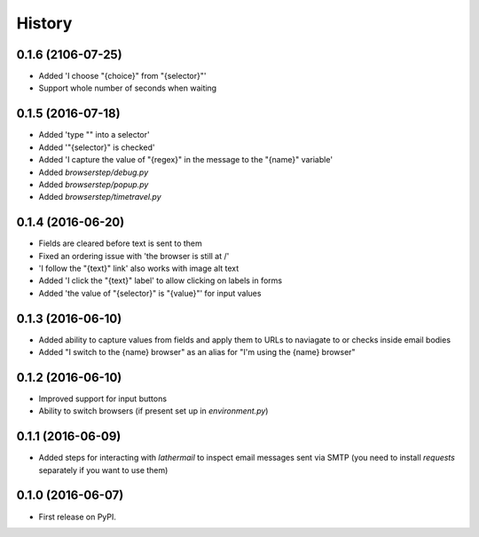 =======
History
=======

0.1.6 (2106-07-25)
------------------

* Added 'I choose "{choice}" from "{selector}"'
* Support whole number of seconds when waiting

0.1.5 (2016-07-18)
------------------

* Added 'type "" into a selector'
* Added '"{selector}" is checked'
* Added 'I capture the value of "{regex}" in the message to the "{name}" variable'
* Added `browserstep/debug.py`
* Added `browserstep/popup.py`
* Added `browserstep/timetravel.py`

0.1.4 (2016-06-20)
------------------

* Fields are cleared before text is sent to them
* Fixed an ordering issue with 'the browser is still at /'
* 'I follow the "{text}" link' also works with image alt text
* Added 'I click the "{text}" label' to allow clicking on labels in forms
* Added 'the value of "{selector}" is "{value}"' for input values

0.1.3 (2016-06-10)
------------------

* Added ability to capture values from fields and apply them to URLs to
  naviagate to or checks inside email bodies
* Added "I switch to the {name} browser" as an alias for "I'm using the
  {name} browser"

0.1.2 (2016-06-10)
------------------

* Improved support for input buttons
* Ability to switch browsers (if present set up in `environment.py`)

0.1.1 (2016-06-09)
------------------

* Added steps for interacting with `lathermail` to inspect email messages sent
  via SMTP (you need to install `requests` separately if you want to use them)

0.1.0 (2016-06-07)
------------------

* First release on PyPI.
